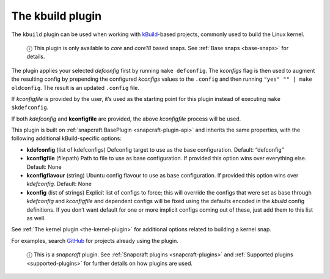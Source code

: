 .. 8633.md

.. _the-kbuild-plugin:

The kbuild plugin
=================

The ``kbuild`` plugin can be used when working with `kBuild <http://trac.netlabs.org/kbuild/wiki/kBuild>`__-based projects, commonly used to build the Linux kernel.

   ⓘ This plugin is only available to *core* and *core18* based snaps. See :ref:`Base snaps <base-snaps>` for details.

The plugin applies your selected *defconfig* first by running ``make defconfig``. The *kconfigs* flag is then used to augment the resulting config by prepending the configured *kconfigs* values to the ``.config`` and then running ``"yes" "" | make oldconfig``. The result is an updated ``.config`` file.

If *kconfigfile* is provided by the user, it’s used as the starting point for this plugin instead of executing ``make $kdefconfig``.

If both *kdefconfig* and **kconfigfile** are provided, the above *kconfigfile* process will be used.

This plugin is built on :ref:`snapcraft.BasePlugin <snapcraft-plugin-api>` and inherits the same properties, with the following additional kBuild-specific options:

-  **kdefconfig** (list of kdefconfigs) Defconfig target to use as the base configuration. Default: “defconfig”

-  **kconfigfile** (filepath) Path to file to use as base configuration. If provided this option wins over everything else. Default: None

-  **kconfigflavour** (string) Ubuntu config flavour to use as base configuration. If provided this option wins over *kdefconfig*. Default: None

-  **kconfig** (list of strings) Explicit list of configs to force; this will override the configs that were set as base through *kdefconfig* and *kconfigfile* and dependent configs will be fixed using the defaults encoded in the *kbuild* config definitions. If you don’t want default for one or more implicit configs coming out of these, just add them to this list as well.

See :ref:`The kernel plugin <the-kernel-plugin>` for additional options related to building a kernel snap.

For examples, search `GitHub <https://github.com/search?q=path%3Asnapcraft.yaml+%22plugin%3A+kbuild%22&type=Code>`__ for projects already using the plugin.

   ⓘ This is a *snapcraft* plugin. See :ref:`Snapcraft plugins <snapcraft-plugins>` and :ref:`Supported plugins <supported-plugins>` for further details on how plugins are used.
